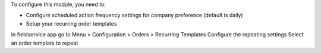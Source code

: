 To configure this module, you need to:

* Configure scheduled action frequency settings for company preference (default is daily)

* Setup your recurring order templates
In fieldservice app go to Menu > Configuration > Orders > Recurring Templates
Configure the repeating settings
Select an order template to repeat
